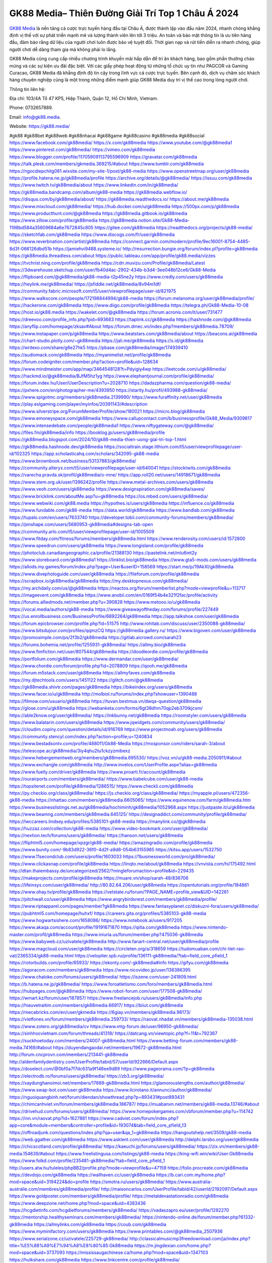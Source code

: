 GK88 Media– Thiên Đường Giải Trí Top 1 Châu Á 2024
===================================

`GK88 Media <https://gk88.media/>`_ là nền tảng cá cược trực tuyến hàng đầu tại Châu Á, được thành lập vào đầu năm 2024, nhanh chóng khẳng định vị thế với sự phát triển mạnh mẽ và lượng thành viên lên tới 3 triệu. An toàn và bảo mật thông tin là ưu tiên hàng đầu, đảm bảo rằng dữ liệu của người chơi luôn được bảo vệ tuyệt đối. Thời gian nạp và rút tiền diễn ra nhanh chóng, giúp người chơi dễ dàng tham gia mà không phải lo lắng.

GK88 Media cũng cung cấp nhiều chương trình khuyến mãi hấp dẫn để tri ân khách hàng, bao gồm phần thưởng chào mừng và các sự kiện ưu đãi đặc biệt. Với các giấy phép hoạt động từ những tổ chức uy tín như PAGCOR và Gaming Curacao, GK88 Media đã khẳng định độ tin cậy trong lĩnh vực cá cược trực tuyến. Bên cạnh đó, dịch vụ chăm sóc khách hàng chuyên nghiệp cũng là một trong những điểm mạnh giúp GK88 Media duy trì vị thế cao trong lòng người chơi.

Thông tin liên hệ: 

Địa chỉ: 103/4A Tổ 47 KP5, Hiệp Thành, Quận 12, Hồ Chí Minh, Vietnam. 

Phone: 0732657889. 

Email: info@gk88.media. 

Website: https://gk88.media/ 

#gk88 #gk88bet #gk88web #gk88nhacai #gk88game #gk88casino #gk88media #gk88social
https://www.facebook.com/gk88media/
https://x.com/gk88media
https://www.youtube.com/@gk88media1
https://www.pinterest.com/gk88media/
https://vimeo.com/gk88media
https://www.blogger.com/profile/11705909113795596909
https://gravatar.com/gk88media
https://talk.plesk.com/members/gkmedia.369215/#about
https://www.tumblr.com/gk88media
https://ngocdiepchitg081.wixsite.com/my-site-1/post/gk88-media
https://www.openstreetmap.org/user/gk88media
https://profile.hatena.ne.jp/gk88media/profile
https://archive.org/details/@gk88media/
https://issuu.com/gk88media
https://www.twitch.tv/gk88media/about
https://www.linkedin.com/in/gk88media/
https://gk88media.bandcamp.com/album/gk88-media
https://gk88media.webflow.io/
https://disqus.com/by/gk88media/about/
https://gk88media.readthedocs.io/
https://about.me/gk88media
https://www.mixcloud.com/gk88media/
https://hub.docker.com/u/gk88media
https://500px.com/p/gk88media
https://www.producthunt.com/@gk88media
https://gk88media.gitbook.io/gk88media
https://www.zillow.com/profile/gk88media
https://gk88media.notion.site/Gk88-Media-1198bd584a35809684a6e7672845c805
https://gitee.com/gk88media
https://readthedocs.org/projects/gk88-media/
https://sketchfab.com/gk88media
https://www.discogs.com/fr/user/gk88media
https://www.reverbnation.com/artist/gk88media
https://connect.garmin.com/modern/profile/9ec16001-8754-4485-8d3f-066126dbd51b
https://jamiehvi9488.systeme.io/
http://resurrection.bungie.org/forum/index.pl?profile=gk88media
https://gk88media.threadless.com/about
https://public.tableau.com/app/profile/gk88.media/vizzes
https://tvchrist.ning.com/profile/gk88media
https://cdn.muvizu.com/Profile/gk88media/Latest
https://3dwarehouse.sketchup.com/user/fb40d4ac-2902-434b-b3d4-3ee048b12ce6/Gk88-Media
https://flipboard.com/@gk88media/gk88-media-t2p45ne2y
https://www.credly.com/users/gk88media
https://heylink.me/gk88media/
https://jsfiddle.net/gk88media/8v94m1df/
https://community.fabric.microsoft.com/t5/user/viewprofilepage/user-id/821975
https://www.walkscore.com/people/172198844994/gk88-media
https://forum.melanoma.org/user/gk88media/profile/
https://hackerone.com/gk88media
https://www.diigo.com/profile/gk88media
https://telegra.ph/Gk88-Media-10-08
https://host.io/gk88.media
https://wakelet.com/@gk88media
https://forum.acronis.com/it/user/731477
https://dreevoo.com/profile_info.php?pid=693683
https://taplink.cc/gk88media
https://hashnode.com/@gk88media
https://anyflip.com/homepage/zksav#About
https://forum.dmec.vn/index.php?members/gk88media.78709/
https://www.instapaper.com/p/gk88media
https://www.beatstars.com/gk88media/about
https://beacons.ai/gk88media
https://chart-studio.plotly.com/~gk88media
https://jali.me/gk88media
https://s.id/gk88media
https://writexo.com/share/g6e27hk5
https://pbase.com/gk88media/image/174939410
https://audiomack.com/gk88media
https://myanimelist.net/profile/gk88media
https://forum.codeigniter.com/member.php?action=profile&uid=128634
https://www.mindmeister.com/app/map/3464548128?t=Pdyigiy4wp
https://leetcode.com/u/gk88media/
https://hackmd.io/@gk88media/BJfM5hz1yg
https://www.elephantjournal.com/profile/gk88media/
https://forum.index.hu/User/UserDescription?u=2028710
https://dadazpharma.com/question/gk88-media/
https://pxhere.com/en/photographer-me/4393950
https://starity.hu/profil/493988-gk88media/
https://www.spigotmc.org/members/gk88media.2139990/
https://www.furaffinity.net/user/gk88media
https://play.eslgaming.com/player/myinfos/20391143/#description
https://www.silverstripe.org/ForumMemberProfile/show/180021
https://micro.blog/gk88media
https://www.emoneyspace.com/gk88media
https://www.callupcontact.com/b/businessprofile/Gk88_Media/9309817
https://www.intensedebate.com/people/gk88media1
https://www.niftygateway.com/@gk88media/
https://files.fm/gk88media/info
https://booklog.jp/users/gk88media/profile
https://gk88media.blogspot.com/2024/10/gk88-media-thien-uong-giai-tri-top-1.html
https://gk88media.hashnode.dev/gk88media
https://socialtrain.stage.lithium.com/t5/user/viewprofilepage/user-id/102325
https://app.scholasticahq.com/scholars/342095-gk88-media
https://www.brownbook.net/business/53137883/gk88media/
https://community.alteryx.com/t5/user/viewprofilepage/user-id/640041
https://stocktwits.com/gk88media
https://varecha.pravda.sk/profil/gk88media/o-mne/
https://app.roll20.net/users/14918671/gk88media
https://www.stem.org.uk/user/1396242/profile
https://www.metal-archives.com/users/gk88media
https://www.veoh.com/users/gk88media
https://www.designspiration.com/gk88media/saves/
https://www.bricklink.com/aboutMe.asp?u=gk88media
https://os.mbed.com/users/gk88media/
https://www.webwiki.com/gk88.media
https://hypothes.is/users/gk88media
https://influence.co/gk88media
https://www.fundable.com/gk88-media
https://data.world/gk88media
https://www.bandlab.com/gk88media
https://tupalo.com/en/users/7633740
https://developer.tobii.com/community-forums/members/gk88media/
https://pinshape.com/users/5680953-gk88media#designs-tab-open
https://community.arlo.com/t5/user/viewprofilepage/user-id/1005509
https://www.fitday.com/fitness/forums/members/gk88media.html
https://www.renderosity.com/users/id:1572800
https://www.speedrun.com/users/gk88media
https://www.longisland.com/profile/gk88media
https://photoclub.canadiangeographic.ca/profile/21388130
https://pastelink.net/mlu6mt2y
https://www.storeboard.com/gk88media1
https://linklist.bio/gk88media
https://www.gta5-mods.com/users/gk88media
https://allods.my.games/forum/index.php?page=User&userID=158569
https://start.me/p/19AkXl/gk88media
https://www.divephotoguide.com/user/gk88media
https://fileforum.com/profile/gk88media
https://scrapbox.io/gk88media/gk88media
https://my.desktopnexus.com/gk88media/
https://my.archdaily.com/us/@gk88media
https://reactos.org/forum/memberlist.php?mode=viewprofile&u=113717
https://imageevent.com/gk88media
https://www.anobii.com/en/0169f54b4e321f2fac/profile/activity
https://forums.alliedmods.net/member.php?u=390828
https://www.metooo.io/u/gk88media
https://vocal.media/authors/gk88-media
https://www.giveawayoftheday.com/forums/profile/227449
https://us.enrollbusiness.com/BusinessProfile/6892264/gk88media
https://app.talkshoe.com/user/gk88media
https://forum.epicbrowser.com/profile.php?id=51575
http://www.rohitab.com/discuss/user/2350088-gk88media/
https://www.bitsdujour.com/profiles/qqmzCQ
https://gk88media.gallery.ru/
https://www.bigoven.com/user/gk88media
https://promosimple.com/ps/2f3b2/gk88media
https://gitlab.aicrowd.com/sarah23
https://forums.bohemia.net/profile/1255931-gk88media/
https://allmy.bio/gk88media
https://www.fimfiction.net/user/807544/gk88media
https://doodleordie.com/profile/gk88media
https://portfolium.com/gk88media
https://www.dermandar.com/user/gk88media/
https://www.chordie.com/forum/profile.php?id=2078809
https://qooh.me/gk88media
https://forum.m5stack.com/user/gk88media
https://allmyfaves.com/gk88media
https://my.djtechtools.com/users/1451122
https://glitch.com/@gk88media
https://gk88media.shivtr.com/pages/gk88media
https://bikeindex.org/users/gk88media
https://www.facer.io/u/gk88media
http://molbiol.ru/forums/index.php?showuser=1390488
https://filmow.com/usuario/gk88media
https://tuvan.bestmua.vn/dwqa-question/gk88media
https://glose.com/u/gk88media
https://webanketa.com/forms/6gt38dhm70qp2eb370tkjcsm/
https://able2know.org/user/gk88media/
https://inkbunny.net/gk88media
https://roomstyler.com/users/gk88media
https://www.balatarin.com/users/gk88media
https://www.jqwidgets.com/community/users/gk88media/
https://cloudim.copiny.com/question/details/id/916769
https://www.projectnoah.org/users/gk88media
https://community.stencyl.com/index.php?action=profile;u=1240834
https://www.bestadsontv.com/profile/488011/Gk88-Media
https://mxsponsor.com/riders/sarah-3/about
https://telescope.ac/gk88media/3iy4qhu2tu1ckzyzmibexz
https://www.hebergementweb.org/members/gk88media.695530/
https://voz.vn/u/gk88-media.2050911/#about
https://www.exchangle.com/gk88media
http://www.invelos.com/UserProfile.aspx?alias=gk88media
https://www.fuelly.com/driver/gk88media
https://www.proarti.fr/account/gk88media
https://ourairports.com/members/gk88media/
https://www.babelcube.com/user/gk88-media
https://topsitenet.com/profile/gk88media/1286515/
https://www.checkli.com/gk88media
https://py.checkio.org/class/gk88media/
https://js.checkio.org/class/gk88media/
https://myapple.pl/users/472356-gk88-media
https://nhattao.com/members/gk88media.6605065/
https://www.equinenow.com/farm/gk88media.htm
https://www.businesslistings.net.au/gk88media/hochiminh/gk88media/1052968.aspx
https://justpaste.it/u/gk88media
https://www.beamng.com/members/gk88media.645125/
https://designaddict.com/community/profile/gk88media/
https://lwccareers.lindsey.edu/profiles/5385101-gk88-media
https://manylink.co/@gk88media
https://huzzaz.com/collection/gk88-media
https://www.video-bookmark.com/user/gk88media/
https://nextion.tech/forums/users/gk88media/
https://hanson.net/users/gk88media
https://fliphtml5.com/homepage/xpzgr/gk88-media/
https://amazingradio.com/profile/gk88media
https://www.bunity.com/-9b83d922-36f0-4d2f-a9d8-054b63155985
https://kitsu.app/users/1532750
https://www.11secondclub.com/users/profile/1603033
https://1businessworld.com/pro/gk88media/
https://www.clickasnap.com/profile/gk88media
https://linqto.me/about/gk88media
https://vnvista.com/hi/175492.html
http://dtan.thaiembassy.de/uncategorized/2562/?mingleforumaction=profile&id=229435
https://makeprojects.com/profile/gk88media
https://muare.vn/shop/sarah-48/836706
https://lifeinsys.com/user/gk88media/
http://80.82.64.206/user/gk88media
https://opentutorials.org/profile/184861
https://www.ohay.tv/profile/gk88media
https://vetstate.ru/forum/?PAGE_NAME=profile_view&UID=142261
https://pitchwall.co/user/gk88media
https://www.angrybirdsnest.com/members/gk88media/profile/
https://www.riptapparel.com/pages/member?gk88media
https://www.fantasyplanet.cz/diskuzni-fora/users/gk88media/
https://pubhtml5.com/homepage/huhxf/
https://careers.gita.org/profiles/5385103-gk88-media
https://www.hogwartsishere.com/1658086/
https://www.notebook.ai/users/917205
https://www.akaqa.com/account/profile/19191671870
https://qiita.com/gk88media
https://www.nintendo-master.com/profil/gk88media
https://www.iniuria.us/forum/member.php?475036-gk88media
https://www.babyweb.cz/uzivatele/gk88media
http://www.fanart-central.net/user/gk88media/profile
https://www.magcloud.com/user/gk88media
https://circleten.org/a/318659
https://tudomuaban.com/chi-tiet-rao-vat/2365334/gk88-media.html
https://velopiter.spb.ru/profile/136111-gk88media/?tab=field_core_pfield_1
https://rotorbuilds.com/profile/65933/
https://ekonty.com/-gk88media#info
https://gifyu.com/gk88media
https://agoracom.com/members/gk88media
https://www.nicovideo.jp/user/136386395
https://www.chaloke.com/forums/users/gk88media/
https://iszene.com/user-241809.html
https://b.hatena.ne.jp/gk88media/
https://www.foroatletismo.com/foro/members/gk88media.html
https://hubpages.com/@gk88media
https://www.robot-forum.com/user/177508-gk88media/
https://wmart.kz/forum/user/187857/
https://www.freelancejob.ru/users/gk88media/info.php
https://hieuvetraitim.com/members/gk88media.66917/
https://biiut.com/gk88media
https://mecabricks.com/en/user/gkmedia
https://6giay.vn/members/gk88media.98173/
https://vietfones.vn/forum/members/gk88media.259733/
https://raovat.nhadat.vn/members/gk88media-135038.html
https://www.zotero.org/gk88media/cv
https://www.mtg-forum.de/user/96950-gk88media/
https://sinhhocvietnam.com/forum/threads/41318/
https://datcang.vn/viewtopic.php?f=11&t=792367
https://suckhoetoday.com/members/24007-gk88media.html
https://www.betting-forum.com/members/gk88-media.74169/#about
https://duyendangaodai.net/members/19672-gk88media.html
http://forum.cncprovn.com/members/213441-gk88media
http://aldenfamilydentistry.com/UserProfile/tabid/57/userId/922666/Default.aspx
https://doselect.com/@0bf0a7f7dc631a9f146ee9d89
https://www.pageorama.com/?p=gk88media
https://electrodb.ro/forums/users/gk88media/
https://zb3.org/gk88media/
https://xaydunghanoimoi.net/members/17889-gk88media.html
https://glamorouslengths.com/author/gk88media/
https://www.swap-bot.com/user:gk88media
https://www.ilcirotano.it/annunci/author/gk88media/
https://nguoiquangbinh.net/forum/diendan/showthread.php?p=893431#post893431
https://chimcanhviet.vn/forum/members/gk88media.186787/
https://muabanvn.net/members/gk88-media.13746/#about
https://drivehud.com/forums/users/gk88media/
https://www.homepokergames.com/vbforum/member.php?u=114742
https://inn.vn/raovat.php?id=1627881
https://www.cadviet.com/forum/index.php?app=core&module=members&controller=profile&id=193074&tab=field_core_pfield_13
https://offroadjunk.com/questions/index.php?qa=user&qa_1=gk88media
https://hangoutshelp.net/3509/gk88-media
https://web.ggather.com/gk88media
https://www.asklent.com/user/gk88media
http://delphi.larsbo.org/user/gk88media
https://chicscotland.com/profile/gk88media/
https://kaeuchi.jp/forums/users/gk88media/
https://zix.vn/members/gk88-media.154639/#about
https://www.freelistingusa.com/listings/gk88-media
https://king-wifi.win/wiki/User:Gk88media
https://www.folkd.com/profile/235481-gk88media/?tab=field_core_pfield_1
http://users.atw.hu/tuleles/phpBB2/profile.php?mode=viewprofile&u=47159
https://folio.procreate.com/gk88media
https://devdojo.com/gk88media
https://wallhaven.cc/user/gk88media
https://b.cari.com.my/home.php?mod=space&uid=3194224&do=profile
https://smotra.ru/users/gk88media/
https://www.australia-australie.com/membres/gk88media/profile/
http://maisoncarlos.com/UserProfile/tabid/42/userId/2192097/Default.aspx
https://www.goldposter.com/members/gk88media/profile/
https://metaldevastationradio.com/gk88media
https://www.deepzone.net/home.php?mod=space&uid=4383436
https://hcgdietinfo.com/hcgdietforums/members/gk88media/
https://vadaszapro.eu/user/profile/1292270
https://mentorship.healthyseminars.com/members/gk88media/
https://nintendo-online.de/forum/member.php?61332-gk88media
https://allmylinks.com/gk88media
https://coub.com/gk88media
https://www.myminifactory.com/users/gk88media
https://www.printables.com/@gk88media_2507936
https://www.serialzone.cz/uzivatele/225729-gk88media/
http://classicalmusicmp3freedownload.com/ja/index.php?title=%E5%88%A9%E7%94%A8%E8%80%85:Gk88media
https://m.jingdexian.com/home.php?mod=space&uid=3737093
https://mississaugachinese.ca/home.php?mod=space&uid=1347103
https://hulkshare.com/gk88media
https://www.linkcentre.com/profile/gk88media/
https://www.soshified.com/forums/user/597503-gk88media/
https://tatoeba.org/vi/user/profile/gk88media
http://www.pvp.iq.pl/user-23467.html
https://my.bio/gk88media
https://transfur.com/Users/gk88media
https://solorider.com/forums/users/gk88media
https://forums.stardock.net/user/7389306
https://www.plurk.com/gk88media
https://www.bitchute.com/channel/39UMW6C0k7FA
https://solo.to/gk88media
https://teletype.in/@gk88media
https://postheaven.net/sr6ljigqte
https://zenwriting.net/6aea4wl1hk
https://velog.io/@gk88media/about
https://globalcatalog.com/gk88media.vn
https://www.metaculus.com/accounts/profile/216272/
https://commiss.io/gk88media
https://moparwiki.win/wiki/User:Gk88media
https://clinfowiki.win/wiki/User:Gk88media
https://algowiki.win/wiki/User:Gk88media
https://timeoftheworld.date/wiki/User:Gk88media
https://humanlove.stream/wiki/User:Gk88media
https://digitaltibetan.win/wiki/User:Gk88media
https://funsilo.date/wiki/User:Gk88media
https://fkwiki.win/wiki/User:Gk88media
https://theflatearth.win/wiki/User:Gk88media
https://sovren.media/p/848099/1d27b8bfeeaedc039d0b207a61661e57
https://www.vid419.com/home.php?mod=space&uid=3394558
https://bysee3.com/home.php?mod=space&uid=4865914
https://forum.liquidbounce.net/user/gk88media
https://www.okaywan.com/home.php?mod=space&uid=554662
https://mforum2.cari.com.my/home.php?mod=space&uid=3194224&do=profile
https://www.yanyiku.cn/home.php?mod=space&uid=4540641
http://bbs.01bim.com/home.php?mod=space&uid=1699341
https://forum.oceandatalab.com/user-8356.html
https://www.pixiv.net/en/users/110351662
https://shapshare.com/gk88media
https://thearticlesdirectory.co.uk/members/jamiehvi9488/
http://onlineboxing.net/jforum/user/profile/318003.page
https://golbis.com/user/gk88media/
https://eternagame.org/players/414676
https://www.graphicdesignforums.co.uk/members/gk88-media.114169/#about
http://memmai.com/index.php?members/gk88-media.15232/#about
https://diendannhansu.com/members/gk88-media.76385/#about
https://www.canadavisa.com/canada-immigration-discussion-board/members/gk88media.1234606/
http://www.biblesupport.com/user/606842-gk88media/
https://fileforums.com/member.php?u=275974
https://forum.enscape3d.com/wcf/index.php?user/96100-gk88media/
https://forum.xorbit.space/member.php/8807-Aeontil
https://webmuaban.vn/raovat.php?id=1711719
https://nmpeoplesrepublick.com/community/profile/gk88media/
https://findaspring.org/members/gk88media/
https://ingmac.ru/forum/?PAGE_NAME=profile_view&UID=58490
http://l-avt.ru/support/dialog/?PAGE_NAME=profile_view&UID=78935
https://www.imagekind.com/MemberProfile.aspx?MID=47b5f6f3-c7a4-40fb-a056-f925cf9f7e6e
https://chothai24h.com/members/16710-gk88media.html
https://storyweaver.org.in/en/users/1006593
https://urlscan.io/result/4062f5eb-d8c0-4a59-956e-79d7ba487c55/
https://www.outlived.co.uk/author/gk88media/
https://linkmix.co/27109493
https://potofu.me/gk88media
https://www.mycast.io/profiles/296196/username/gk88media
https://www.penmai.com/community/members/gk88-media.415738/#about
https://dongnairaovat.com/members/gk88media.23280.html
https://hiqy.in/gk88media
https://kemono.im/gk88media/
https://etextpad.com/wyqfxvmx9o
https://imgcredit.xyz/gk88media
https://www.claimajob.com/profiles/5385109-gk88-media
http://www.innetads.com/view/item-3005184-Gk88-Media.html
http://www.getjob.us/usa-jobs-view/job-posting-901808-Gk88-Media.html
http://www.canetads.com/view/item-3963304-Gk88-Media.html
https://wiki.natlife.ru/index.php/%D0%A3%D1%87%D0%B0%D1%81%D1%82%D0%BD%D0%B8%D0%BA:Gk88media
https://wiki.gta-zona.ru/index.php/%D0%A3%D1%87%D0%B0%D1%81%D1%82%D0%BD%D0%B8%D0%BA:Gk88media
https://wiki.prochipovan.ru/index.php/%D0%A3%D1%87%D0%B0%D1%81%D1%82%D0%BD%D0%B8%D0%BA:Gk88media
https://www.itchyforum.com/en/member.php?307253-gk88media
https://makersplace.com/jamiehvi9488/
https://community.fyers.in/member/6MOixG694c
https://www.multichain.com/qa/user/gk88media
http://www.worldchampmambo.com/UserProfile/tabid/42/userId/400088/Default.aspx
https://www.snipesocial.co.uk/gk88media
https://www.apelondts.org/Activity-Feed/My-Profile/UserId/38107
https://advpr.net/gk88media
https://pytania.radnik.pl/uzytkownik/gk88media
https://itvnn.net/member.php?138740-gk88media
https://safechat.com/u/gk88.media
https://mlx.su/paste/view/184238a0
https://hackmd.okfn.de/s/r1lsRBByJe
http://techou.jp/index.php?gk88media
https://www.gamblingtherapy.org/forum/users/gk88media/
https://forums.megalith-games.com/member.php?action=profile&uid=1378785
https://ask-people.net/user/gk88media
https://linktaigo88.lighthouseapp.com/users/1954273
http://genina.com/user/editDone/4463195.page
https://golden-forum.com/memberlist.php?mode=viewprofile&u=150945
http://wiki.diamonds-crew.net/index.php?title=Benutzer:Gk88media
http://www.aunetads.com/view/item-2498934-Gk88-Media.html
https://filesharingtalk.com/members/602999-gk88media
https://belgaumonline.com/profile/gk88media/
https://chodaumoi247.com/members/gk88-media.12898/#about
https://wefunder.com/gk88media
https://www.nulled.to/user/6242360-gk88media
https://nhadatdothi.net.vn/members/gk88media.28881/
https://demo.hedgedoc.org/s/FaSzpthoL
https://schoolido.lu/user/gk88media
https://dev.muvizu.com/Profile/gk88media/Latest
https://www.familie.pl/profil/gk88media
https://www.inflearn.com/users/1484659/@gk88media
https://qna.habr.com/user/gk88media
https://controlc.com/0bc203b2
https://menwiki.men/wiki/User:Gk88media
https://wiki.sports-5.ch/index.php?title=Utilisateur:Gk88media
https://g0v.hackmd.io/@gk88media/rktQvUBkJg
https://boersen.oeh-salzburg.at/author/gk88media/
https://bioimagingcore.be/q2a/user/gk88media
http://uno-en-ligne.com/profile.php?user=378170
https://klotzlube.ru/forum/user/281545/
https://kowabana.jp/users/130146
https://ask.mallaky.com/?qa=user/gk88media
https://fab-chat.com/members/gk88media/profile/
https://vietnam.net.vn/members/gk88media.27635/
https://www.faneo.es/users/gk88media/
https://cadillacsociety.com/users/gk88media/
https://bitbuilt.net/forums/index.php?members/gk88-media.49181/#about
https://timdaily.vn/members/gk88-media.90330/#about
https://www.xen-factory.com/index.php?members/gk88-media.56770/#about
https://git.project-hobbit.eu/gk88media
https://forum.honorboundgame.com/user-470121.html
https://www.xosothantai.com/members/gk88media.533727/
https://bandori.party/user/222952/gk88media/
https://www.vnbadminton.com/members/gk88media.54342/
https://mnogootvetov.ru/index.php?qa=user&qa_1=gk88media
https://deadreckoninggame.com/index.php/User:Gk88media
https://herpesztitkaink.hu/forums/users/gk88media/
https://xnforo.ir/members/gk88-media.58195/#about
https://slatestarcodex.com/author/gk88media/
https://community.greeka.com/users/gk88media
https://yamcode.com/untitled-106290
https://land-book.com/gk88media
https://illust.daysneo.com/illustrator/gk88media/
https://es.stylevore.com/user/gk88media
https://www.astrobin.com/users/gk88media/
https://seomotionz.com/member.php?action=profile&uid=40070
https://www.canadavideocompanies.ca/forums/users/gk88media/
https://www.zeldaspeedruns.com/profiles/gk88media
http://www.hoektronics.com/author/gk88media/
https://divisionmidway.org/jobs/author/gk88media/
https://allmynursejobs.com/author/gk88media/
https://www.montessorijobsuk.co.uk/author/gk88media/
http://jobboard.piasd.org/author/gk88media/
https://jobs.lajobsportal.org/profiles/5385062-gk88-media
https://www.heavyironjobs.com/profiles/5385069-gk88-media
https://www.sabahjobs.com/author/gk88media/
https://www.webwiki.de/gk88.media
https://securityheaders.com/?q=https%3A%2F%2Fgk88.media%2F&followRedirects=on
https://fic.decidim.barcelona/profiles/gk88media/activity
https://construim.fedaia.org/profiles/gk88media/activity
https://gitconnected.com/gk88media
https://git.cryto.net/gk88media
https://www.webwiki.it/gk88.media
https://madripedia.wikis.cc/wiki/Usuario:Gk88media
https://jobs.votesaveamerica.com/profiles/5385089-gk88-media
https://forums.wincustomize.com/user/7389306
https://www.webwiki.fr/gk88.media
https://lcp.learn.co.th/forums/users/gk88media/
https://git.openprivacy.ca/gk88media
https://www.webwiki.co.uk/gk88.media
https://smallseo.tools/website-checker/gk88.media
https://jobs.insolidarityproject.com/profiles/5385090-gk88-media
https://www.webwikis.es/gk88.media
https://gk88media.jasperwiki.com/6238695/gk88_media
https://animationpaper.com/forums/users/gk88media/
https://gitlab.vuhdo.io/gk88media
https://brightcominvestors.com/forums/users/gk88media/
http://newdigital-world.com/members/gk88media.html
https://jump.5ch.net/?https://gk88.media/
https://sensationaltheme.com/forums/users/gk88media/
https://brewwiki.win/wiki/User:Gk88media
https://jeparticipe.soyaux.fr/profiles/gk88media/activity
https://articlement.com/author/gk88-media/
http://www.ssnote.net/link?q=https://gk88.media/
http://www.freeok.cn/home.php?mod=space&uid=6368206
https://kingranks.com/author/gk88-media/
https://www.fruitpickingjobs.com.au/forums/users/gk88media/
http://www.so0912.com/home.php?mod=space&uid=2383004
https://dsred.com/home.php?mod=space&uid=4538795
https://goodjobdongguan.com/home.php?mod=space&uid=5077858
https://jszst.com.cn/home.php?mod=space&uid=4370491
https://bbs.mikocon.com/home.php?mod=space&uid=222815
https://www.mikocon.com/home.php?mod=space&uid=222815
https://forums.stardock.com/user/7389306
https://forums.galciv3.com/user/7389306
https://www.siteprice.org/website-worth/gk88.media
https://www.klamm.de/forum/members/gk88-media.152828/#about
https://heavenarticle.com/author/gk88-media-1072177/
https://www.rosasensat.org/forums/users/jamiehvi9488gmail-com/
https://connects.ctschicago.edu/forums/users/193259/
https://www.max2play.com/en/forums/users/gk88media/
https://www.cgalliance.org/forums/members/gk88-media.40213/#about
https://www.aoezone.net/members/gk88-media.129347/#about
https://blender.community/gk88media/
https://sites.google.com/view/gk88media/home
https://www.czporadna.cz/user/gk88media
https://phuket.mol.go.th/forums/users/gk88media
https://www.buzzsprout.com/2101801/episodes/15877219-gk88-media
https://podcastaddict.com/episode/https%3A%2F%2Fwww.buzzsprout.com%2F2101801%2Fepisodes%2F15877219-gk88-media.mp3&podcastId=4475093
https://hardanreidlinglbeu.wixsite.com/elinor-salcedo/podcast/episode/7f09293b/gk88media
https://www.podfriend.com/podcast/elinor-salcedo/episode/Buzzsprout-15877219/
https://curiocaster.com/podcast/pi6385247/28869825661
https://fountain.fm/episode/LgewBsjESanXjMLIJVOK
https://castbox.fm/episode/gk88.media-id5445226-id742396226
https://www.podchaser.com/podcasts/elinor-salcedo-5339040/episodes/gk88media-226063117
https://plus.rtl.de/podcast/elinor-salcedo-wy64ydd31evk2/gk88media-bwivor7odsc5m
https://www.podparadise.com/Podcast/1688863333/Listen/1728273600/0
https://www.listennotes.com/podcasts/elinor-salcedo/gk88media-mMQuE_N-ZtD/
https://podbay.fm/p/elinor-salcedo/e/1728248400
https://www.ivoox.com/en/gk88-media-audios-mp3_rf_134549426_1.html
https://goodpods.com/podcasts/elinor-salcedo-257466/gk88media-75711053
https://www.iheart.com/podcast/269-elinor-salcedo-115585662/episode/gk88media-224335449/
https://open.spotify.com/episode/2MdNWrWDrHeTYE0JKqEYT4?si=uhdFo7kfR0aSc3X8jUqTZg
https://podtail.com/podcast/corey-alonzo/gk88-media/
https://player.fm/series/elinor-salcedo/gk88media
https://podcastindex.org/podcast/6385247?episode=28869825661
https://www.steno.fm/show/77680b6e-8b07-53ae-bcab-9310652b155c/episode/QnV6enNwcm91dC0xNTg3NzIxOQ==
https://podverse.fm/fr/episode/2_DBkwOn0
https://app.podcastguru.io/podcast/elinor-salcedo-1688863333/episode/gk88-media-114ca31ffbeb14795896d8cc6906132a
https://podcasts-francais.fr/podcast/corey-alonzo/gk88-media
https://irepod.com/podcast/corey-alonzo/gk88-media
https://australian-podcasts.com/podcast/corey-alonzo/gk88-media
https://toppodcasts.be/podcast/corey-alonzo/gk88-media
https://canadian-podcasts.com/podcast/corey-alonzo/gk88-media
https://uk-podcasts.co.uk/podcast/corey-alonzo/gk88-media
https://deutschepodcasts.de/podcast/corey-alonzo/gk88-media
https://nederlandse-podcasts.nl/podcast/corey-alonzo/gk88-media
https://american-podcasts.com/podcast/corey-alonzo/gk88-media
https://norske-podcaster.com/podcast/corey-alonzo/gk88-media
https://danske-podcasts.dk/podcast/corey-alonzo/gk88-media
https://italia-podcast.it/podcast/corey-alonzo/gk88-media
https://podmailer.com/podcast/corey-alonzo/gk88-media
https://podcast-espana.es/podcast/corey-alonzo/gk88-media
https://suomalaiset-podcastit.fi/podcast/corey-alonzo/gk88-media
https://indian-podcasts.com/podcast/corey-alonzo/gk88-media
https://poddar.se/podcast/corey-alonzo/gk88-media
https://nzpod.co.nz/podcast/corey-alonzo/gk88-media
https://pod.pe/podcast/corey-alonzo/gk88-media
https://podcast-chile.com/podcast/corey-alonzo/gk88-media
https://podcast-colombia.co/podcast/corey-alonzo/gk88-media
https://podcasts-brasileiros.com/podcast/corey-alonzo/gk88-media
https://podcast-mexico.mx/podcast/corey-alonzo/gk88-media
https://music.amazon.com/podcasts/ef0d1b1b-8afc-4d07-b178-4207746410b2/episodes/be3a91d7-cd99-40fc-ab30-8a720057afd3/elinor-salcedo-gk88-media
https://music.amazon.co.jp/podcasts/ef0d1b1b-8afc-4d07-b178-4207746410b2/episodes/be3a91d7-cd99-40fc-ab30-8a720057afd3/elinor-salcedo-gk88-media
https://music.amazon.de/podcasts/ef0d1b1b-8afc-4d07-b178-4207746410b2/episodes/be3a91d7-cd99-40fc-ab30-8a720057afd3/elinor-salcedo-gk88-media
https://music.amazon.co.uk/podcasts/ef0d1b1b-8afc-4d07-b178-4207746410b2/episodes/be3a91d7-cd99-40fc-ab30-8a720057afd3/elinor-salcedo-gk88-media
https://music.amazon.fr/podcasts/ef0d1b1b-8afc-4d07-b178-4207746410b2/episodes/be3a91d7-cd99-40fc-ab30-8a720057afd3/elinor-salcedo-gk88-media
https://music.amazon.ca/podcasts/ef0d1b1b-8afc-4d07-b178-4207746410b2/episodes/be3a91d7-cd99-40fc-ab30-8a720057afd3/elinor-salcedo-gk88-media
https://music.amazon.in/podcasts/ef0d1b1b-8afc-4d07-b178-4207746410b2/episodes/be3a91d7-cd99-40fc-ab30-8a720057afd3/elinor-salcedo-gk88-media
https://music.amazon.it/podcasts/ef0d1b1b-8afc-4d07-b178-4207746410b2/episodes/be3a91d7-cd99-40fc-ab30-8a720057afd3/elinor-salcedo-gk88-media
https://music.amazon.es/podcasts/ef0d1b1b-8afc-4d07-b178-4207746410b2/episodes/be3a91d7-cd99-40fc-ab30-8a720057afd3/elinor-salcedo-gk88-media
https://music.amazon.com.br/podcasts/ef0d1b1b-8afc-4d07-b178-4207746410b2/episodes/be3a91d7-cd99-40fc-ab30-8a720057afd3/elinor-salcedo-gk88-media
https://music.amazon.com.au/podcasts/ef0d1b1b-8afc-4d07-b178-4207746410b2/episodes/be3a91d7-cd99-40fc-ab30-8a720057afd3/elinor-salcedo-gk88-media
https://podcasts.apple.com/us/podcast/gk88-media/id1688863333?i=1000671985250
https://podcasts.apple.com/bh/podcast/gk88-media/id1688863333?i=1000671985250
https://podcasts.apple.com/bw/podcast/gk88-media/id1688863333?i=1000671985250
https://podcasts.apple.com/cm/podcast/gk88-media/id1688863333?i=1000671985250
https://podcasts.apple.com/ci/podcast/gk88-media/id1688863333?i=1000671985250
https://podcasts.apple.com/eg/podcast/gk88-media/id1688863333?i=1000671985250
https://podcasts.apple.com/gw/podcast/gk88-media/id1688863333?i=1000671985250
https://podcasts.apple.com/in/podcast/gk88-media/id1688863333?i=1000671985250
https://podcasts.apple.com/il/podcast/gk88-media/id1688863333?i=1000671985250
https://podcasts.apple.com/jo/podcast/gk88-media/id1688863333?i=1000671985250
https://podcasts.apple.com/ke/podcast/gk88-media/id1688863333?i=1000671985250
https://podcasts.apple.com/kw/podcast/gk88-media/id1688863333?i=1000671985250
https://podcasts.apple.com/mg/podcast/gk88-media/id1688863333?i=1000671985250
https://podcasts.apple.com/ml/podcast/gk88-media/id1688863333?i=1000671985250
https://podcasts.apple.com/ma/podcast/gk88-media/id1688863333?i=1000671985250
https://podcasts.apple.com/mu/podcast/gk88-media/id1688863333?i=1000671985250
https://podcasts.apple.com/mz/podcast/gk88-media/id1688863333?i=1000671985250
https://podcasts.apple.com/ne/podcast/gk88-media/id1688863333?i=1000671985250
https://podcasts.apple.com/ng/podcast/gk88-media/id1688863333?i=1000671985250
https://podcasts.apple.com/om/podcast/gk88-media/id1688863333?i=1000671985250
https://podcasts.apple.com/qa/podcast/gk88-media/id1688863333?i=1000671985250
https://podcasts.apple.com/sa/podcast/gk88-media/id1688863333?i=1000671985250
https://podcasts.apple.com/sn/podcast/gk88-media/id1688863333?i=1000671985250
https://podcasts.apple.com/za/podcast/gk88-media/id1688863333?i=1000671985250
https://podcasts.apple.com/tn/podcast/gk88-media/id1688863333?i=1000671985250
https://podcasts.apple.com/ug/podcast/gk88-media/id1688863333?i=1000671985250
https://podcasts.apple.com/ae/podcast/gk88-media/id1688863333?i=1000671985250
https://podcasts.apple.com/au/podcast/gk88-media/id1688863333?i=1000671985250
https://podcasts.apple.com/hk/podcast/gk88-media/id1688863333?i=1000671985250
https://podcasts.apple.com/id/podcast/gk88-media/id1688863333?i=1000671985250
https://podcasts.apple.com/jp/podcast/gk88-media/id1688863333?i=1000671985250
https://podcasts.apple.com/kr/podcast/gk88-media/id1688863333?i=1000671985250
https://podcasts.apple.com/mo/podcast/gk88-media/id1688863333?i=1000671985250
https://podcasts.apple.com/my/podcast/gk88-media/id1688863333?i=1000671985250
https://podcasts.apple.com/nz/podcast/gk88-media/id1688863333?i=1000671985250
https://podcasts.apple.com/ph/podcast/gk88-media/id1688863333?i=1000671985250
https://podcasts.apple.com/sg/podcast/gk88-media/id1688863333?i=1000671985250
https://podcasts.apple.com/tw/podcast/gk88-media/id1688863333?i=1000671985250
https://podcasts.apple.com/th/podcast/gk88-media/id1688863333?i=1000671985250
https://podcasts.apple.com/vn/podcast/gk88-media/id1688863333?i=1000671985250
https://podcasts.apple.com/am/podcast/gk88-media/id1688863333?i=1000671985250
https://podcasts.apple.com/az/podcast/gk88-media/id1688863333?i=1000671985250
https://podcasts.apple.com/bg/podcast/gk88-media/id1688863333?i=1000671985250
https://podcasts.apple.com/cz/podcast/gk88-media/id1688863333?i=1000671985250
https://podcasts.apple.com/dk/podcast/gk88-media/id1688863333?i=1000671985250
https://podcasts.apple.com/de/podcast/gk88-media/id1688863333?i=1000671985250
https://podcasts.apple.com/ee/podcast/gk88-media/id1688863333?i=1000671985250
https://podcasts.apple.com/es/podcast/gk88-media/id1688863333?i=1000671985250
https://podcasts.apple.com/fr/podcast/gk88-media/id1688863333?i=1000671985250
https://podcasts.apple.com/ge/podcast/gk88-media/id1688863333?i=1000671985250
https://podcasts.apple.com/gr/podcast/gk88-media/id1688863333?i=1000671985250
https://podcasts.apple.com/hr/podcast/gk88-media/id1688863333?i=1000671985250
https://podcasts.apple.com/ie/podcast/gk88-media/id1688863333?i=1000671985250
https://podcasts.apple.com/it/podcast/gk88-media/id1688863333?i=1000671985250
https://podcasts.apple.com/kz/podcast/gk88-media/id1688863333?i=1000671985250
https://podcasts.apple.com/kg/podcast/gk88-media/id1688863333?i=1000671985250
https://podcasts.apple.com/lv/podcast/gk88-media/id1688863333?i=1000671985250
https://podcasts.apple.com/lt/podcast/gk88-media/id1688863333?i=1000671985250
https://podcasts.apple.com/lu/podcast/gk88-media/id1688863333?i=1000671985250
https://podcasts.apple.com/hu/podcast/gk88-media/id1688863333?i=1000671985250
https://podcasts.apple.com/mt/podcast/gk88-media/id1688863333?i=1000671985250
https://podcasts.apple.com/md/podcast/gk88-media/id1688863333?i=1000671985250
https://podcasts.apple.com/me/podcast/gk88-media/id1688863333?i=1000671985250
https://podcasts.apple.com/nl/podcast/gk88-media/id1688863333?i=1000671985250
https://podcasts.apple.com/mk/podcast/gk88-media/id1688863333?i=1000671985250
https://podcasts.apple.com/no/podcast/gk88-media/id1688863333?i=1000671985250
https://podcasts.apple.com/at/podcast/gk88-media/id1688863333?i=1000671985250
https://podcasts.apple.com/pl/podcast/gk88-media/id1688863333?i=1000671985250
https://podcasts.apple.com/pt/podcast/gk88-media/id1688863333?i=1000671985250
https://podcasts.apple.com/ro/podcast/gk88-media/id1688863333?i=1000671985250
https://podcasts.apple.com/ru/podcast/gk88-media/id1688863333?i=1000671985250
https://podcasts.apple.com/sk/podcast/gk88-media/id1688863333?i=1000671985250
https://podcasts.apple.com/si/podcast/gk88-media/id1688863333?i=1000671985250
https://podcasts.apple.com/fi/podcast/gk88-media/id1688863333?i=1000671985250
https://podcasts.apple.com/se/podcast/gk88-media/id1688863333?i=1000671985250
https://podcasts.apple.com/tj/podcast/gk88-media/id1688863333?i=1000671985250
https://podcasts.apple.com/tr/podcast/gk88-media/id1688863333?i=1000671985250
https://podcasts.apple.com/tm/podcast/gk88-media/id1688863333?i=1000671985250
https://podcasts.apple.com/ua/podcast/gk88-media/id1688863333?i=1000671985250
https://podcasts.apple.com/la/podcast/gk88-media/id1688863333?i=1000671985250
https://podcasts.apple.com/br/podcast/gk88-media/id1688863333?i=1000671985250
https://podcasts.apple.com/cl/podcast/gk88-media/id1688863333?i=1000671985250
https://podcasts.apple.com/co/podcast/gk88-media/id1688863333?i=1000671985250
https://podcasts.apple.com/mx/podcast/gk88-media/id1688863333?i=1000671985250
https://podcasts.apple.com/ca/podcast/gk88-media/id1688863333?i=1000671985250
https://podcasts.apple.com/podcast/gk88-media/id1688863333?i=1000671985250
https://chromewebstore.google.com/detail/fragrant-thin-slices-of-g/piccfmgonfollenbfldadbjmefkbbdej
https://chromewebstore.google.com/detail/fragrant-thin-slices-of-g/piccfmgonfollenbfldadbjmefkbbdej?hl=vi
https://chromewebstore.google.com/detail/fragrant-thin-slices-of-g/piccfmgonfollenbfldadbjmefkbbdej?hl=ar
https://chromewebstore.google.com/detail/fragrant-thin-slices-of-g/piccfmgonfollenbfldadbjmefkbbdej?hl=bg
https://chromewebstore.google.com/detail/fragrant-thin-slices-of-g/piccfmgonfollenbfldadbjmefkbbdej?hl=bn
https://chromewebstore.google.com/detail/fragrant-thin-slices-of-g/piccfmgonfollenbfldadbjmefkbbdej?hl=ca
https://chromewebstore.google.com/detail/fragrant-thin-slices-of-g/piccfmgonfollenbfldadbjmefkbbdej?hl=cs
https://chromewebstore.google.com/detail/fragrant-thin-slices-of-g/piccfmgonfollenbfldadbjmefkbbdej?hl=da
https://chromewebstore.google.com/detail/fragrant-thin-slices-of-g/piccfmgonfollenbfldadbjmefkbbdej?hl=de
https://chromewebstore.google.com/detail/fragrant-thin-slices-of-g/piccfmgonfollenbfldadbjmefkbbdej?hl=el
https://chromewebstore.google.com/detail/fragrant-thin-slices-of-g/piccfmgonfollenbfldadbjmefkbbdej?hl=fa
https://chromewebstore.google.com/detail/fragrant-thin-slices-of-g/piccfmgonfollenbfldadbjmefkbbdej?hl=fr
https://chromewebstore.google.com/detail/fragrant-thin-slices-of-g/piccfmgonfollenbfldadbjmefkbbdej?hl=gsw
https://chromewebstore.google.com/detail/fragrant-thin-slices-of-g/piccfmgonfollenbfldadbjmefkbbdej?hl=he
https://chromewebstore.google.com/detail/fragrant-thin-slices-of-g/piccfmgonfollenbfldadbjmefkbbdej?hl=hi
https://chromewebstore.google.com/detail/fragrant-thin-slices-of-g/piccfmgonfollenbfldadbjmefkbbdej?hl=hr
https://chromewebstore.google.com/detail/fragrant-thin-slices-of-g/piccfmgonfollenbfldadbjmefkbbdej?hl=id
https://chromewebstore.google.com/detail/fragrant-thin-slices-of-g/piccfmgonfollenbfldadbjmefkbbdej?hl=it
https://chromewebstore.google.com/detail/fragrant-thin-slices-of-g/piccfmgonfollenbfldadbjmefkbbdej?hl=ja
https://chromewebstore.google.com/detail/fragrant-thin-slices-of-g/piccfmgonfollenbfldadbjmefkbbdej?hl=lv
https://chromewebstore.google.com/detail/fragrant-thin-slices-of-g/piccfmgonfollenbfldadbjmefkbbdej?hl=ms
https://chromewebstore.google.com/detail/fragrant-thin-slices-of-g/piccfmgonfollenbfldadbjmefkbbdej?hl=no
https://chromewebstore.google.com/detail/fragrant-thin-slices-of-g/piccfmgonfollenbfldadbjmefkbbdej?hl=pl
https://chromewebstore.google.com/detail/fragrant-thin-slices-of-g/piccfmgonfollenbfldadbjmefkbbdej?hl=pt
https://chromewebstore.google.com/detail/fragrant-thin-slices-of-g/piccfmgonfollenbfldadbjmefkbbdej?hl=pt_PT
https://chromewebstore.google.com/detail/fragrant-thin-slices-of-g/piccfmgonfollenbfldadbjmefkbbdej?hl=ro
https://chromewebstore.google.com/detail/fragrant-thin-slices-of-g/piccfmgonfollenbfldadbjmefkbbdej?hl=te
https://chromewebstore.google.com/detail/fragrant-thin-slices-of-g/piccfmgonfollenbfldadbjmefkbbdej?hl=th
https://chromewebstore.google.com/detail/fragrant-thin-slices-of-g/piccfmgonfollenbfldadbjmefkbbdej?hl=tr
https://chromewebstore.google.com/detail/fragrant-thin-slices-of-g/piccfmgonfollenbfldadbjmefkbbdej?hl=uk
https://chromewebstore.google.com/detail/fragrant-thin-slices-of-g/piccfmgonfollenbfldadbjmefkbbdej?hl=zh
https://chromewebstore.google.com/detail/fragrant-thin-slices-of-g/piccfmgonfollenbfldadbjmefkbbdej?hl=zh_HK
https://chromewebstore.google.com/detail/fragrant-thin-slices-of-g/piccfmgonfollenbfldadbjmefkbbdej?hl=fil
https://chromewebstore.google.com/detail/fragrant-thin-slices-of-g/piccfmgonfollenbfldadbjmefkbbdej?hl=mr
https://chromewebstore.google.com/detail/fragrant-thin-slices-of-g/piccfmgonfollenbfldadbjmefkbbdej?hl=sv
https://chromewebstore.google.com/detail/fragrant-thin-slices-of-g/piccfmgonfollenbfldadbjmefkbbdej?hl=sk
https://chromewebstore.google.com/detail/fragrant-thin-slices-of-g/piccfmgonfollenbfldadbjmefkbbdej?hl=sl
https://chromewebstore.google.com/detail/fragrant-thin-slices-of-g/piccfmgonfollenbfldadbjmefkbbdej?hl=sr
https://chromewebstore.google.com/detail/fragrant-thin-slices-of-g/piccfmgonfollenbfldadbjmefkbbdej?hl=ta
https://chromewebstore.google.com/detail/fragrant-thin-slices-of-g/piccfmgonfollenbfldadbjmefkbbdej?hl=hu
https://chromewebstore.google.com/detail/fragrant-thin-slices-of-g/piccfmgonfollenbfldadbjmefkbbdej?hl=zh-CN
https://chromewebstore.google.com/detail/fragrant-thin-slices-of-g/piccfmgonfollenbfldadbjmefkbbdej?hl=am
https://chromewebstore.google.com/detail/fragrant-thin-slices-of-g/piccfmgonfollenbfldadbjmefkbbdej?hl=es_US
https://chromewebstore.google.com/detail/fragrant-thin-slices-of-g/piccfmgonfollenbfldadbjmefkbbdej?hl=nl
https://chromewebstore.google.com/detail/fragrant-thin-slices-of-g/piccfmgonfollenbfldadbjmefkbbdej?hl=sw
https://chromewebstore.google.com/detail/fragrant-thin-slices-of-g/piccfmgonfollenbfldadbjmefkbbdej?hl=pt-BR
https://chromewebstore.google.com/detail/fragrant-thin-slices-of-g/piccfmgonfollenbfldadbjmefkbbdej?hl=af
https://chromewebstore.google.com/detail/fragrant-thin-slices-of-g/piccfmgonfollenbfldadbjmefkbbdej?hl=de_AT
https://chromewebstore.google.com/detail/fragrant-thin-slices-of-g/piccfmgonfollenbfldadbjmefkbbdej?hl=fi
https://chromewebstore.google.com/detail/fragrant-thin-slices-of-g/piccfmgonfollenbfldadbjmefkbbdej?hl=zh_TW
https://chromewebstore.google.com/detail/fragrant-thin-slices-of-g/piccfmgonfollenbfldadbjmefkbbdej?hl=fr_CA
https://chromewebstore.google.com/detail/fragrant-thin-slices-of-g/piccfmgonfollenbfldadbjmefkbbdej?hl=es-419
https://chromewebstore.google.com/detail/fragrant-thin-slices-of-g/piccfmgonfollenbfldadbjmefkbbdej?hl=ln
https://chromewebstore.google.com/detail/fragrant-thin-slices-of-g/piccfmgonfollenbfldadbjmefkbbdej?hl=mn
https://chromewebstore.google.com/detail/fragrant-thin-slices-of-g/piccfmgonfollenbfldadbjmefkbbdej?hl=be
https://chromewebstore.google.com/detail/fragrant-thin-slices-of-g/piccfmgonfollenbfldadbjmefkbbdej?hl=pt-PT
https://chromewebstore.google.com/detail/fragrant-thin-slices-of-g/piccfmgonfollenbfldadbjmefkbbdej?hl=gl
https://chromewebstore.google.com/detail/fragrant-thin-slices-of-g/piccfmgonfollenbfldadbjmefkbbdej?hl=gu
https://chromewebstore.google.com/detail/fragrant-thin-slices-of-g/piccfmgonfollenbfldadbjmefkbbdej?hl=ko
https://chromewebstore.google.com/detail/fragrant-thin-slices-of-g/piccfmgonfollenbfldadbjmefkbbdej?hl=iw
https://chromewebstore.google.com/detail/fragrant-thin-slices-of-g/piccfmgonfollenbfldadbjmefkbbdej?hl=ru
https://chromewebstore.google.com/detail/fragrant-thin-slices-of-g/piccfmgonfollenbfldadbjmefkbbdej?hl=sr_Latn
https://chromewebstore.google.com/detail/fragrant-thin-slices-of-g/piccfmgonfollenbfldadbjmefkbbdej?hl=es_PY
https://chromewebstore.google.com/detail/fragrant-thin-slices-of-g/piccfmgonfollenbfldadbjmefkbbdej?hl=kk
https://chromewebstore.google.com/detail/fragrant-thin-slices-of-g/piccfmgonfollenbfldadbjmefkbbdej?hl=zh-TW
https://chromewebstore.google.com/detail/fragrant-thin-slices-of-g/piccfmgonfollenbfldadbjmefkbbdej?hl=es
https://chromewebstore.google.com/detail/fragrant-thin-slices-of-g/piccfmgonfollenbfldadbjmefkbbdej?hl=et
https://chromewebstore.google.com/detail/fragrant-thin-slices-of-g/piccfmgonfollenbfldadbjmefkbbdej?hl=lt
https://chromewebstore.google.com/detail/fragrant-thin-slices-of-g/piccfmgonfollenbfldadbjmefkbbdej?hl=ml
https://chromewebstore.google.com/detail/fragrant-thin-slices-of-g/piccfmgonfollenbfldadbjmefkbbdej?hl=ky
https://chromewebstore.google.com/detail/fragrant-thin-slices-of-g/piccfmgonfollenbfldadbjmefkbbdej?hl=fr_CH
https://chromewebstore.google.com/detail/fragrant-thin-slices-of-g/piccfmgonfollenbfldadbjmefkbbdej?hl=es_DO
https://chromewebstore.google.com/detail/fragrant-thin-slices-of-g/piccfmgonfollenbfldadbjmefkbbdej?hl=uz
https://chromewebstore.google.com/detail/fragrant-thin-slices-of-g/piccfmgonfollenbfldadbjmefkbbdej?hl=es_AR
https://chromewebstore.google.com/detail/fragrant-thin-slices-of-g/piccfmgonfollenbfldadbjmefkbbdej?hl=eu
https://chromewebstore.google.com/detail/fragrant-thin-slices-of-g/piccfmgonfollenbfldadbjmefkbbdej?hl=az
https://chromewebstore.google.com/detail/fragrant-thin-slices-of-g/piccfmgonfollenbfldadbjmefkbbdej?hl=ka
https://chromewebstore.google.com/detail/fragrant-thin-slices-of-g/piccfmgonfollenbfldadbjmefkbbdej?hl=en-GB
https://chromewebstore.google.com/detail/fragrant-thin-slices-of-g/piccfmgonfollenbfldadbjmefkbbdej?hl=en-US
https://chromewebstore.google.com/detail/fragrant-thin-slices-of-g/piccfmgonfollenbfldadbjmefkbbdej?gl=EG
https://chromewebstore.google.com/detail/fragrant-thin-slices-of-g/piccfmgonfollenbfldadbjmefkbbdej?hl=km
https://chromewebstore.google.com/detail/fragrant-thin-slices-of-g/piccfmgonfollenbfldadbjmefkbbdej?hl=my
https://chromewebstore.google.com/detail/fragrant-thin-slices-of-g/piccfmgonfollenbfldadbjmefkbbdej?gl=AE
https://chromewebstore.google.com/detail/fragrant-thin-slices-of-g/piccfmgonfollenbfldadbjmefkbbdej?gl=ZA
https://mcc.imtrac.in/web/gk88media/home/-/blogs/gk88-media-thien-duong-giai-tri-top-1-chau-a-2024
https://mapman.gabipd.org/web/anastassia/home/-/message_boards/message/596708
http://www.lemmth.gr/web/gk88media/home/-/blogs/gk88-media-thien-duong-giai-tri-top-1-chau-a-2024
http://pras.ambiente.gob.ec/en/web/gk88media/home/-/blogs/gk88-media%E2%80%93-thien-duong-giai-tri-top-1-chau-a-2024
https://www.ideage.es/portal/web/gk88media/home/-/blogs/gk88-media%E2%80%93-thien-duong-giai-tri-top-1-chau-a-2024
https://gk88media.onlc.fr/
https://gk88media52987.onlc.be/
https://gk88media40821.onlc.eu/
https://gk88media35377.onlc.ml/
https://gk88media.localinfo.jp/posts/55552485
https://gk88media.themedia.jp/posts/55552484
https://gk88media.theblog.me/posts/55552483
https://gk88media.storeinfo.jp/posts/55552482
https://gk88media.shopinfo.jp/posts/55552481
https://gk88media.therestaurant.jp/posts/55552480
https://gk88media.amebaownd.com/posts/55552479
https://gk88media.notepin.co/
https://gk88media.blogspot.com/2024/10/gk88-media-thien-uong-giai-tri-top-1_11.html
https://sites.google.com/view/linkgk88media/home
https://band.us/band/96453713
https://glose.com/u/gk88media
https://www.quora.com/profile/Gk88-Media
https://84b6d704ef66f19f5ffc999e79.doorkeeper.jp/
https://rant.li/linkgk88media/gk88-media-thien-duong-giai-tri-top-1-chau-a-2024
https://telegra.ph/GK88-Media-Thien-Duong-Giai-Tri-Top-1-Chau-A-2024-10-11
https://telescope.ac/gk88media/91vfnqhm86oqxqr490qfaz
https://hackmd.okfn.de/s/SyRMqqU1yx
https://justpaste.it/62iuy
https://zenwriting.net/7a667dzwvg
https://gk88media.hashnode.dev/gk88-media-thien-duong-giai-tri-top-1-chau-a-2024
